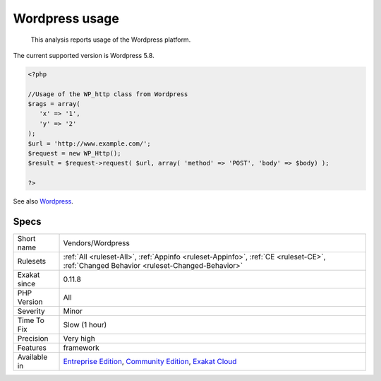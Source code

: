 .. _vendors-wordpress:

.. _wordpress-usage:

Wordpress usage
+++++++++++++++

  This analysis reports usage of the Wordpress platform.

The current supported version is Wordpress 5.8.

.. code-block:: php
   
   <?php
   
   //Usage of the WP_http class from Wordpress
   $rags = array(
      'x' => '1',
      'y' => '2'
   );
   $url = 'http://www.example.com/';
   $request = new WP_Http();
   $result = $request->request( $url, array( 'method' => 'POST', 'body' => $body) );
   
   ?>

See also `Wordpress <https://www.wordpress.org/>`_.


Specs
_____

+--------------+-----------------------------------------------------------------------------------------------------------------------------------------------------------------------------------------+
| Short name   | Vendors/Wordpress                                                                                                                                                                       |
+--------------+-----------------------------------------------------------------------------------------------------------------------------------------------------------------------------------------+
| Rulesets     | :ref:`All <ruleset-All>`, :ref:`Appinfo <ruleset-Appinfo>`, :ref:`CE <ruleset-CE>`, :ref:`Changed Behavior <ruleset-Changed-Behavior>`                                                  |
+--------------+-----------------------------------------------------------------------------------------------------------------------------------------------------------------------------------------+
| Exakat since | 0.11.8                                                                                                                                                                                  |
+--------------+-----------------------------------------------------------------------------------------------------------------------------------------------------------------------------------------+
| PHP Version  | All                                                                                                                                                                                     |
+--------------+-----------------------------------------------------------------------------------------------------------------------------------------------------------------------------------------+
| Severity     | Minor                                                                                                                                                                                   |
+--------------+-----------------------------------------------------------------------------------------------------------------------------------------------------------------------------------------+
| Time To Fix  | Slow (1 hour)                                                                                                                                                                           |
+--------------+-----------------------------------------------------------------------------------------------------------------------------------------------------------------------------------------+
| Precision    | Very high                                                                                                                                                                               |
+--------------+-----------------------------------------------------------------------------------------------------------------------------------------------------------------------------------------+
| Features     | framework                                                                                                                                                                               |
+--------------+-----------------------------------------------------------------------------------------------------------------------------------------------------------------------------------------+
| Available in | `Entreprise Edition <https://www.exakat.io/entreprise-edition>`_, `Community Edition <https://www.exakat.io/community-edition>`_, `Exakat Cloud <https://www.exakat.io/exakat-cloud/>`_ |
+--------------+-----------------------------------------------------------------------------------------------------------------------------------------------------------------------------------------+


